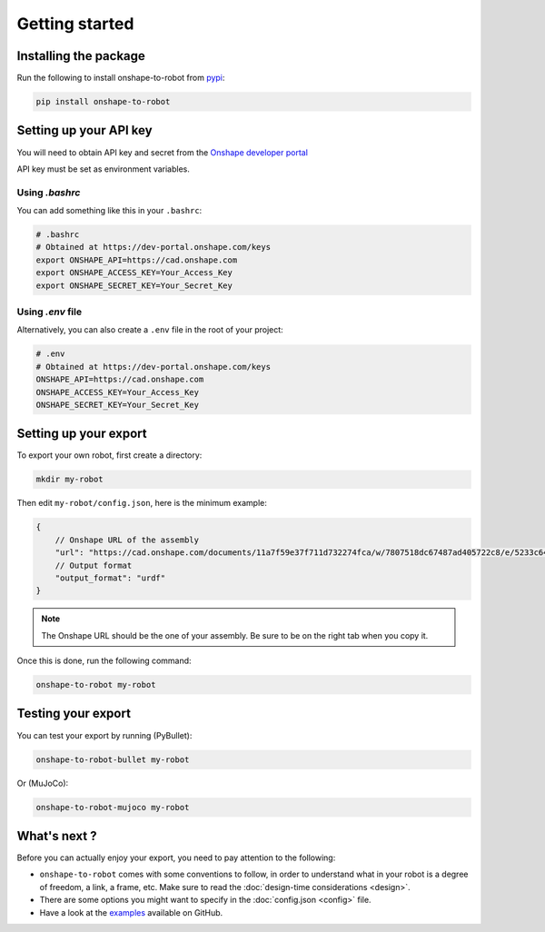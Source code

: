Getting started
===============

Installing the package
----------------------

Run the following to install onshape-to-robot from `pypi <https://pypi.org/project/onshape-to-robot/>`_:

.. code-block:: bash

    pip install onshape-to-robot

.. _api-key:

Setting up your API key
-----------------------

You will need to obtain API key and secret from the
`Onshape developer portal <https://dev-portal.onshape.com/keys>`_

API key must be set as environment variables.

Using `.bashrc`
~~~~~~~~~~~~~~~

You can add something like this in your ``.bashrc``:

.. code-block:: bash

    # .bashrc
    # Obtained at https://dev-portal.onshape.com/keys
    export ONSHAPE_API=https://cad.onshape.com
    export ONSHAPE_ACCESS_KEY=Your_Access_Key
    export ONSHAPE_SECRET_KEY=Your_Secret_Key

Using `.env` file
~~~~~~~~~~~~~~~~~

Alternatively, you can also create a ``.env`` file in the root of your project:

.. code-block:: bash

    # .env
    # Obtained at https://dev-portal.onshape.com/keys
    ONSHAPE_API=https://cad.onshape.com
    ONSHAPE_ACCESS_KEY=Your_Access_Key
    ONSHAPE_SECRET_KEY=Your_Secret_Key

Setting up your export
----------------------

To export your own robot, first create a directory:

.. code-block:: bash

    mkdir my-robot

Then edit ``my-robot/config.json``, here is the minimum example:

.. code-block:: json

    {
        // Onshape URL of the assembly
        "url": "https://cad.onshape.com/documents/11a7f59e37f711d732274fca/w/7807518dc67487ad405722c8/e/5233c6445c575366a6cc0d50",
        // Output format
        "output_format": "urdf"
    }

.. note::

    The Onshape URL should be the one of your assembly. Be sure to be on the right tab when you copy it.

Once this is done, run the following command:

.. code-block:: bash

    onshape-to-robot my-robot


Testing your export
-------------------

You can test your export by running (PyBullet):

.. code-block:: bash

    onshape-to-robot-bullet my-robot

Or (MuJoCo):

.. code-block:: bash

    onshape-to-robot-mujoco my-robot

What's next ?
-------------

Before you can actually enjoy your export, you need to pay attention to the following:

* ``onshape-to-robot`` comes with some conventions to follow, in order to understand what in your robot is a degree of freedom, a link, a frame, etc. Make sure to read the :doc:`design-time considerations <design>`.
* There are some options you might want to specify in the :doc:`config.json <config>` file.
* Have a look at the `examples <https://github.com/rhoban/onshape-to-robot-examples>`_ available on GitHub.